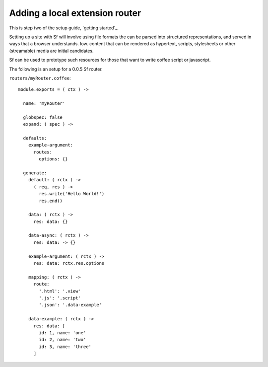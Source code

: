 Adding a local extension router
===============================

This is step two of the setup guide, `getting started`_.

Setting up a site with Sf will involve using file formats the can be parsed
into structured representations, and served in ways that a browser understands.
Iow. content that can be rendered as hypertext, scripts, stylesheets or other
(streamable) media are initial candidates.

Sf can be used to prototype such resources for those that want to write coffee
script or javascript.

The following is an setup for a 0.0.5 Sf router.

``routers/myRouter.coffee``::

    module.exports = ( ctx ) ->

      name: 'myRouter'

      globspec: false
      expand: ( spec ) ->

      defaults:
        example-argument:
          routes:
            options: {}

      generate:
        default: ( rctx ) ->
          ( req, res ) ->
            res.write('Hello World!')
            res.end()

        data: ( rctx ) ->
          res: data: {}

        data-async: ( rctx ) ->
          res: data: -> {}

        example-argument: ( rctx ) ->
          res: data: rctx.res.options

        mapping: ( rctx ) ->
          route:
            '.html': '.view'
            '.js': '.script'
            '.json': '.data-example'

        data-example: ( rctx ) ->
          res: data: [
            id: 1, name: 'one'
            id: 2, name: 'two'
            id: 3, name: 'three'
          ]

